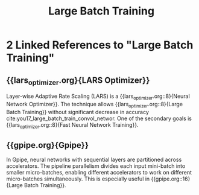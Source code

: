 :PROPERTIES:
:ID:       1c9a7af1-fe4f-49b7-a19b-961bd125cdb8
:END:
#+title: Large Batch Training
* 2 Linked References to "Large Batch Training"

** {{lars_optimizer.org}{LARS Optimizer}}

Layer-wise Adaptive Rate Scaling (LARS) is a {{lars_optimizer.org::8}{Neural Network Optimizer}}. The
technique allows {{lars_optimizer.org::8}{Large Batch Training}} without significant decrease in accuracy
cite:you17_large_batch_train_convol_networ. One of the secondary goals is
{{lars_optimizer.org::8}{Fast Neural Network Training}}.

** {{gpipe.org}{Gpipe}}

In Gpipe, neural networks with sequential layers are partitioned
across accelerators. The pipeline parallelism divides each input
mini-batch into smaller micro-batches, enabling different accelerators
to work on different micro-batches simultaneously. This is especially
useful in {{gpipe.org::16}{Large Batch Training}}.
